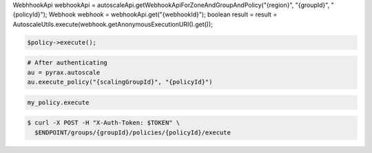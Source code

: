 .. code-block:: csharp

.. code-block:: java
WebhhookApi webhookApi = autoscaleApi.getWebhookApiForZoneAndGroupAndPolicy("{region}", "{groupId}", "{policyId}");
Webhook webhook = webhookApi.get("{webhookId}");
boolean result = result = AutoscaleUtils.execute(webhook.getAnonymousExecutionURI().get());

.. code-block:: javascript

.. code-block:: php

    $policy->execute();

.. code-block:: python

    # After authenticating
    au = pyrax.autoscale
    au.execute_policy("{scalingGroupId}", "{policyId}")

.. code-block:: ruby

  my_policy.execute

.. code-block:: sh

  $ curl -X POST -H "X-Auth-Token: $TOKEN" \
    $ENDPOINT/groups/{groupId}/policies/{policyId}/execute
